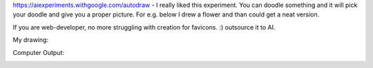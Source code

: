 .. title: Google Auto Draw
.. slug: google-auto-draw
.. date: 2017-04-16 19:10:07 UTC-07:00
.. tags: ai
.. category:
.. link:
.. description:
.. type: text

https://aiexperiments.withgoogle.com/autodraw  - I really liked this experiment. You can doodle something and it will
pick your doodle and give you a proper picture.  For e.g. below I drew a flower and than could get a neat version.

If you are web-developer, no more struggling with creation for favicons. :) outsource it to AI.

My drawing:

.. image:: https://dl.dropbox.com/s/5q3g581fjj6j3h8/Screenshot%202017-04-16%2019.05.52.png?dl=0
   :align: center
   :height: 300
   :width: 450


Computer Output:

.. image:: https://dl.dropbox.com/s/89npmolgfarbytb/Screenshot%202017-04-16%2019.05.59.png?dl=0
   :align: center
   :height: 300
   :width: 450


